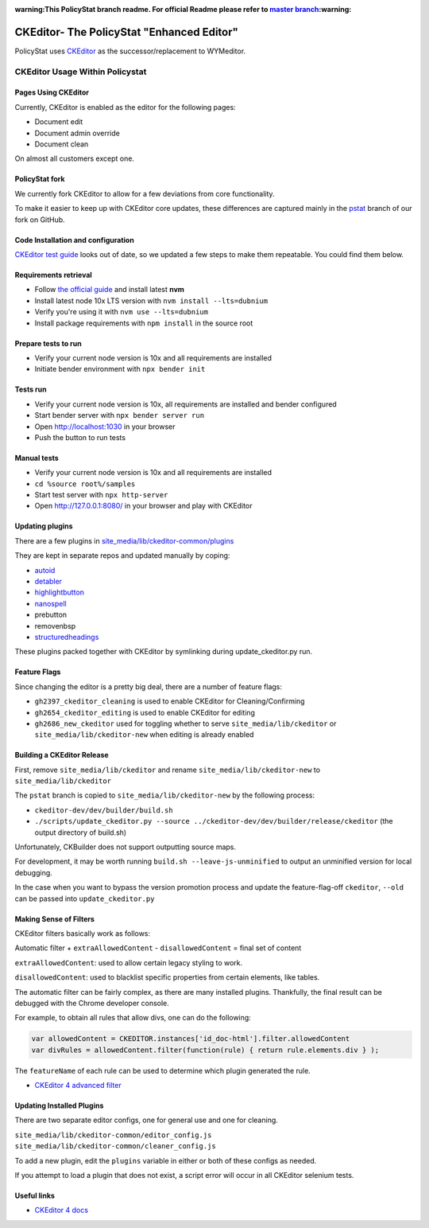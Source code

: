 :warning:This PolicyStat branch readme. For official Readme please refer to `master branch <https://github.com/PolicyStat/ckeditor-dev/tree/master>`_:warning:

##########################################
CKEditor- The PolicyStat "Enhanced Editor"
##########################################

PolicyStat  uses `CKEditor <http://ckeditor.com/>`_
as the successor/replacement to WYMeditor.

********************************
CKEditor Usage Within Policystat
********************************

.. _ckeditor-pages-using-ckeditor:

Pages Using CKEditor
====================

Currently, CKEditor is enabled as the editor for the following pages:

* Document edit
* Document admin override
* Document clean

On almost all customers except one.


PolicyStat fork
===============

We currently fork CKEditor to allow for a few deviations from core functionality.

To make it easier to keep up with CKEditor core updates, these differences are captured mainly
in the `pstat <https://github.com/PolicyStat/ckeditor-dev/tree/pstat>`_ branch of our fork on GitHub.


Code Installation and configuration
===================================
`CKEditor test guide <https://ckeditor.com/docs/ckeditor4/latest/guide/dev_tests.html>`_ looks out of date,
so we updated a few steps to make them repeatable. You could find them below.


Requirements retrieval
======================

* Follow `the official guide <https://github.com/nvm-sh/nvm/blob/master/README.md#install--update-script>`_ and install latest **nvm**
* Install latest node 10x LTS version with ``nvm install --lts=dubnium``
* Verify you're using it with ``nvm use --lts=dubnium``
* Install package requirements with ``npm install`` in the source root


Prepare tests to run
====================

* Verify your current node version is 10x and all requirements are installed
* Initiate bender environment with ``npx bender init``


Tests run
=========

* Verify your current node version is 10x, all requirements are installed and bender configured
* Start bender server with ``npx bender server run``
* Open http://localhost:1030 in your browser
* Push the button to run tests


Manual tests
============

- Verify your current node version is 10x and all requirements are installed
- ``cd %source root%/samples``
- Start test server with ``npx http-server``
- Open http://127.0.0.1:8080/ in your browser and play with CKEditor


Updating plugins
================

There are a few plugins in
`site_media/lib/ckeditor-common/plugins <https://github.com/PolicyStat/PolicyStat/tree/master/site_media/lib/ckeditor-common/plugins>`_

They are kept in separate repos and updated manually by coping:

* `autoid <https://github.com/PolicyStat/ckeditor-plugin-autoid-headings>`_
* `detabler <https://github.com/PolicyStat/ckeditor-plugin-detabler>`_
* `highlightbutton <https://github.com/PolicyStat/ckeditor-plugin-highlight-button>`_
* `nanospell <https://github.com/PolicyStat/ckeditor-spell-check-plugin-js-dev-edge>`_
* prebutton
* removenbsp
* `structuredheadings <https://github.com/PolicyStat/ckeditor-plugin-structured-headings>`_

These plugins packed together with CKEditor by symlinking during  update_ckeditor.py run.


Feature Flags
=============

Since changing the editor is a pretty big deal, there are a number of feature flags:

* ``gh2397_ckeditor_cleaning`` is used to enable CKEditor for Cleaning/Confirming
* ``gh2654_ckeditor_editing`` is used to enable CKEditor for editing
* ``gh2686_new_ckeditor``
  used for toggling whether to serve
  ``site_media/lib/ckeditor`` or
  ``site_media/lib/ckeditor-new``
  when editing is already enabled


Building a CKEditor Release
===========================

First, remove
``site_media/lib/ckeditor``
and rename
``site_media/lib/ckeditor-new``
to
``site_media/lib/ckeditor``

The ``pstat`` branch
is copied to
``site_media/lib/ckeditor-new``
by the following process:

* ``ckeditor-dev/dev/builder/build.sh``
* ``./scripts/update_ckeditor.py --source ../ckeditor-dev/dev/builder/release/ckeditor``
  (the output directory of build.sh)

Unfortunately, CKBuilder does not support outputting source maps.

For development, it may be worth running ``build.sh --leave-js-unminified``
to output an unminified version for local debugging.

In the case when you want to bypass the version promotion process
and update the feature-flag-off
``ckeditor``,
``--old`` can be passed into
``update_ckeditor.py``


Making Sense of Filters
=======================

CKEditor filters basically work as follows:

Automatic filter +
``extraAllowedContent`` -
``disallowedContent`` =
final set of content

``extraAllowedContent``: used to allow certain legacy styling to work.

``disallowedContent``:
used to blacklist specific properties from certain elements, like tables.

The automatic filter can be fairly complex, as there are many installed plugins.
Thankfully, the final result can be debugged with the Chrome developer console.

For example, to obtain all rules that allow divs, one can do the following:

.. code-block:: javascript

    var allowedContent = CKEDITOR.instances['id_doc-html'].filter.allowedContent
    var divRules = allowedContent.filter(function(rule) { return rule.elements.div } );

The ``featureName`` of each rule can be used to determine which plugin generated the rule.

* `CKEditor 4 advanced filter
  <https://ckeditor.com/docs/ckeditor4/latest/guide/dev_advanced_content_filter.html>`_


Updating Installed Plugins
==========================

There are two separate editor configs, one for general use and one for cleaning.

``site_media/lib/ckeditor-common/editor_config.js``
``site_media/lib/ckeditor-common/cleaner_config.js``

To add a new plugin, edit the ``plugins`` variable in either
or both of these configs as needed.

If you attempt to load a plugin that does not exist, a script error will occur
in all CKEditor selenium tests.


Useful links
============

* `CKEditor 4 docs
  <https://ckeditor.com/docs/ckeditor4/latest/index.html>`_
